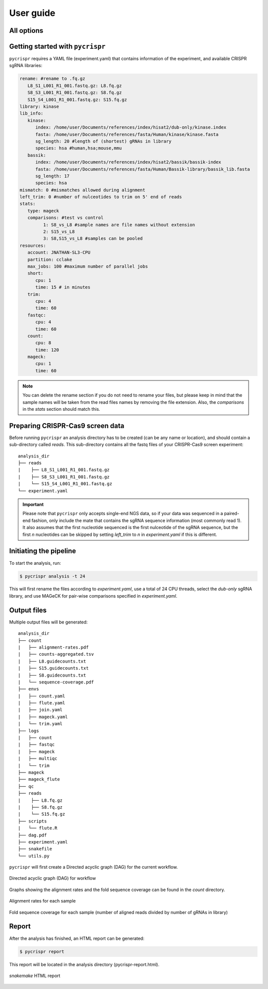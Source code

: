 User guide
************

All options
-------------
.. click:: module:parser
   :prog: pycrispr
   :show-nested:


Getting started with ``pycrispr``
------------------------------------
``pycrispr`` requires a YAML file (experiment.yaml) that contains information of the experiment, and available CRISPR sgRNA libraries:

.. code-block:: yaml

   rename: #rename to .fq.gz
      L8_S1_L001_R1_001.fastq.gz: L8.fq.gz
      S8_S3_L001_R1_001.fastq.gz: S8.fq.gz
      S15_S4_L001_R1_001.fastq.gz: S15.fq.gz
   library: kinase
   lib_info:
      kinase:
         index: /home/user/Documents/references/index/hisat2/dub-only/kinase.index
         fasta: /home/user/Documents/references/fasta/Human/kinase/kinase.fasta
         sg_length: 20 #length of (shortest) gRNAs in library
         species: hsa #human,hsa;mouse,mmu 
      bassik:
         index: /home/user/Documents/references/index/hisat2/bassik/bassik-index
         fasta: /home/user/Documents/references/fasta/Human/Bassik-library/bassik_lib.fasta
         sg_length: 17
         species: hsa
   mismatch: 0 #mismatches allowed during alignment
   left_trim: 0 #number of nulceotides to trim on 5' end of reads
   stats: 
      type: mageck
      comparisons: #test vs control
            1: S8_vs_L8 #sample names are file names without extension
            2: S15_vs_L8
            3: S8,S15_vs_L8 #samples can be pooled
   resources:
      account: JNATHAN-SL3-CPU
      partition: cclake
      max_jobs: 100 #maximum number of parallel jobs
      short:
         cpu: 1
         time: 15 # in minutes
      trim:
         cpu: 4
         time: 60
      fastqc:
         cpu: 4
         time: 60
      count:
         cpu: 8
         time: 120
      mageck:
         cpu: 1
         time: 60

.. note:: You can delete the rename section if you do not need to rename your files, but please keep in mind that the sample names will be taken from the read files names by removing the file extension. Also, the *comparisons* in the *stats* section should match this.


Preparing CRISPR-Cas9 screen data
------------------------------------
Before running ``pycrispr`` an analysis directory has to be created (can be any name or location), and should contain a sub-directory called *reads*. This sub-directory contains all the fastq files of your CRISPR-Cas9 screen experiment::

   analysis_dir
   ├── reads
   | 	├── L8_S1_L001_R1_001.fastq.gz
   | 	├── S8_S3_L001_R1_001.fastq.gz
   | 	└── S15_S4_L001_R1_001.fastq.gz
   └── experiment.yaml 


.. important:: Please note that ``pycrispr`` only accepts single-end NGS data, so if your data was sequenced in a paired-end fashion, only include the mate that contains the sgRNA sequence information (most commonly read 1). It also assumes that the first nucleotide sequenced is the first nulceotide of the sgRNA sequence, but the first *n* nucleotides can be skipped by setting `left_trim` to *n* in `experiment.yaml` if this is different.


Initiating the pipeline
------------------------------------
To start the analysis, run:

.. code-block:: console

   $ pycrispr analysis -t 24

This will first rename the files according to *experiment.yaml*, use a total of 24 CPU threads, select the *dub-only* sgRNA library, and use MAGeCK for pair-wise comparisons specified in *experiment.yaml*. 


Output files
------------------------------------

Multiple output files will be generated::

   analysis_dir
   ├── count
   |   ├── alignment-rates.pdf
   |   ├── counts-aggregated.tsv
   |   ├── L8.guidecounts.txt
   |   ├── S15.guidecounts.txt
   |   ├── S8.guidecounts.txt
   |   └── sequence-coverage.pdf
   ├── envs
   |   ├── count.yaml
   |   ├── flute.yaml
   |   ├── join.yaml
   |   ├── mageck.yaml
   |   └── trim.yaml
   ├── logs
   |   ├── count
   |   ├── fastqc
   |   ├── mageck
   |   ├── multiqc
   |   └── trim
   ├── mageck
   ├── mageck_flute
   ├── qc
   ├── reads
   | 	├── L8.fq.gz
   | 	├── S8.fq.gz
   | 	└── S15.fq.gz
   ├── scripts
   |   └── flute.R
   ├── dag.pdf
   ├── experiment.yaml
   ├── snakefile
   └── utils.py

``pycrispr`` will first create a Directed acyclic graph (DAG) for the current workflow.

.. figure:: dag.png
   :align: center

   Directed acyclic graph (DAG) for workflow

Graphs showing the alignment rates and the fold sequence coverage can be found in the *count* directory.

.. figure:: alignment-rates.png
   :align: center

   Alignment rates for each sample

.. figure:: sequence-coverage.png
   :align: center

   Fold sequence coverage for each sample (number of aligned reads divided by number of gRNAs in library)


Report
------------------------------------

After the analysis has finished, an HTML report can be generated:

.. code-block:: console

   $ pycrispr report

This report will be located in the analysis directory (pycrispr-report.html).

.. figure:: report.png
   :align: center

   `snakemake` HTML report
   